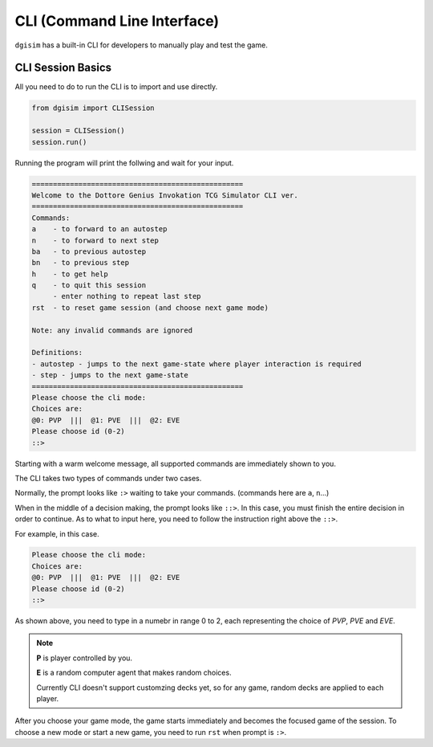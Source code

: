 .. _cli:

CLI (Command Line Interface)
============================

``dgisim`` has a built-in CLI for developers to manually play and test the game.

CLI Session Basics
------------------------------

All you need to do to run the CLI is to import and use directly.

.. code-block:: python3

    from dgisim import CLISession

    session = CLISession()
    session.run()

Running the program will print the follwing and wait for your input.

.. code-block:: console

    ==================================================
    Welcome to the Dottore Genius Invokation TCG Simulator CLI ver.
    ==================================================
    Commands:
    a    - to forward to an autostep
    n    - to forward to next step
    ba   - to previous autostep
    bn   - to previous step
    h    - to get help
    q    - to quit this session
         - enter nothing to repeat last step
    rst  - to reset game session (and choose next game mode)

    Note: any invalid commands are ignored

    Definitions:
    - autostep - jumps to the next game-state where player interaction is required
    - step - jumps to the next game-state
    ==================================================
    Please choose the cli mode:
    Choices are:
    @0: PVP  |||  @1: PVE  |||  @2: EVE
    Please choose id (0-2)
    ::> 

Starting with a warm welcome message, all supported commands are immediately shown
to you.

The CLI takes two types of commands under two cases.

Normally, the prompt looks like ``:>`` waiting to take your commands.
(commands here are ``a``, ``n``...)

When in the middle of a decision making, the prompt looks like ``::>``.
In this case, you must finish the entire decision in order to continue.
As to what to input here, you need to follow the instruction right above the ``::>``.

For example, in this case.

.. code-block:: console

    Please choose the cli mode:
    Choices are:
    @0: PVP  |||  @1: PVE  |||  @2: EVE
    Please choose id (0-2)
    ::> 

As shown above, you need to type in a numebr in range 0 to 2,
each representing the choice of *PVP*, *PVE* and *EVE*.

.. note::

    **P** is player controlled by you.

    **E** is a random computer agent that makes random choices.

    Currently CLI doesn't support customzing decks yet,
    so for any game, random decks are applied to each player.

After you choose your game mode, the game starts immediately and becomes the
focused game of the session.
To choose a new mode or start a new game, you need to run ``rst`` when prompt
is ``:>``.
